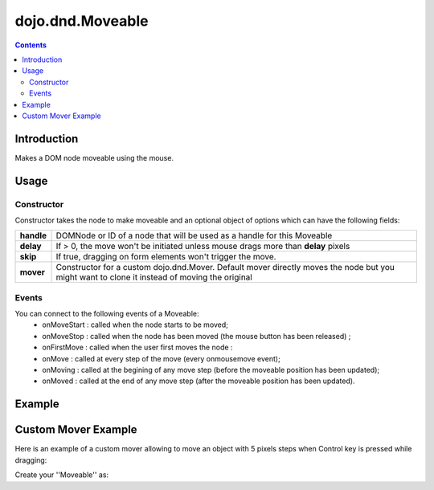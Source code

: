 .. _dojo/dnd/Moveable:

=================
dojo.dnd.Moveable
=================


.. contents::
  :depth: 3

Introduction
============

Makes a DOM node moveable using the mouse.

Usage
=====

Constructor
-----------

Constructor takes the node to make moveable and an optional object of options which can have the following fields:

+------------------+--------------------------------------------------------------------------------------------+
|**handle**        | DOMNode or ID of a node that will be used as a handle for this Moveable                    +
+------------------+--------------------------------------------------------------------------------------------+
|**delay**         | If > 0, the move won't be initiated unless mouse drags more than **delay** pixels          +
+------------------+--------------------------------------------------------------------------------------------+
|**skip**          | If true, dragging on form elements won't trigger the move.                                 +
+------------------+--------------------------------------------------------------------------------------------+
|**mover**         | Constructor for a custom dojo.dnd.Mover. Default mover directly moves the node but you     +
|                  | might want to clone it instead of moving the original                                      +
+------------------+--------------------------------------------------------------------------------------------+

Events
------

You can connect to the following events of a Moveable:
 * onMoveStart : called when the node starts to be moved;
 * onMoveStop : called when the node has been moved (the mouse button has been released) ;
 * onFirstMove : called when the user first moves the node :
 * onMove : called at every step of the move (every onmousemove event);
 * onMoving : called at the begining of any move step (before the moveable position has been updated);
 * onMoved : called at the end of any move step (after the moveable position has been updated).

Example
=======

.. code-example ::

  .. js ::

    <script type="text/javascript">
    dojo.require("dijit.form.Button"); // this we only require to make the demo look fancy
    dojo.require("dojo.dnd.Moveable");

    function makeMoveable(node){
      var dnd = new dojo.dnd.Moveable(dojo.byId(node));
    }
    </script>

  .. html ::

    <div id="dndArea">
      <div id="dndOne">Hi, I am moveable when you want to.</div>
    </div>
    <p><button data-dojo-type="dijit.form.Button" data-dojo-props="onClick:function(){makeMoveable('dndOne');}">Make moveable</button>

  .. css ::

    <style type="text/css">
    #dndOne {
      width: 100px;
      height: 100px;
      padding: 10px;
      border: 1px solid #000;
      background: red;
    }

    #dndArea {
      height: 200px;
      padding: 10px;
      border: 1px solid #000;
    }
    </style>

Custom Mover Example
====================

Here is an example of a custom mover allowing to move an object with 5 pixels steps when Control key is pressed while dragging:

.. js ::
 
  dojo.declare("dojo.dnd.StepMover", dojo.dnd.Mover, {
    onMouseMove: function(e){
      dojo.dnd.autoScroll(e);
      var m = this.marginBox;
      if(e.ctrlKey){
        this.host.onMove(this, {l: parseInt((m.l + e.pageX) / 5) * 5, t: parseInt((m.t + e.pageY) / 5) * 5});
      }else{
        this.host.onMove(this, {l: m.l + e.pageX, t: m.t + e.pageY});
      }
      dojo.stopEvent(e);
    }
  });


Create your ''Moveable'' as:

.. js ::
 
  new dojo.dnd.Moveable(node, {
    mover: dojo.dnd.StepMover
  });
